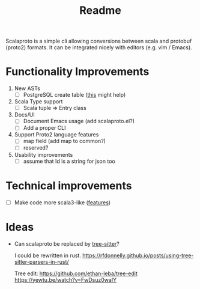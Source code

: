 #+TITLE: Readme

Scalaproto is a simple cli allowing conversions between scala and protobuf (proto2) formats.
It can be integrated nicely with editors (e.g. vim / Emacs).

* Functionality Improvements
1. New ASTs
   - [ ] PostgreSQL create table ([[https://chriscoffey.github.io/programming/parsing-sql-ddl-schema/][this]] might help)
2. Scala Type support
   - [ ] Scala tuple => Entry class
3. Docs/UI
   - [ ] Document Emacs usage (add scalaproto.el?)
   - [ ] Add a proper CLI
4. Support Proto2 language features
   - [ ] map field (add map to common?)
   - [ ] reserved?
5. Usability improvements
   - [ ] assume that Id is a string for json too
* Technical improvements
- [ ] Make code more scala3-like ([[https://docs.scala-lang.org/scala3/new-in-scala3.html][features]])
* Ideas
-  Can scalaproto be replaced by [[https://github.com/tree-sitter][tree-sitter]]?

    I could be rewritten in rust.
    https://rfdonnelly.github.io/posts/using-tree-sitter-parsers-in-rust/

    Tree edit:
    https://github.com/ethan-leba/tree-edit
    https://yewtu.be/watch?v=FwDsuz0waIY
